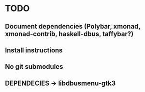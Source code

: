 * TODO
** Document dependencies (Polybar, xmonad, xmonad-contrib, haskell-dbus, taffybar?)
** Install instructions
** No git submodules
** DEPENDECIES -> libdbusmenu-gtk3
